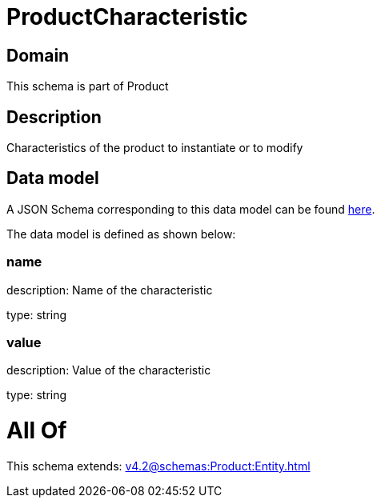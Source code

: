 = ProductCharacteristic

[#domain]
== Domain

This schema is part of Product

[#description]
== Description

Characteristics of the product to instantiate or to modify


[#data_model]
== Data model

A JSON Schema corresponding to this data model can be found https://tmforum.org[here].

The data model is defined as shown below:


=== name
description: Name of the characteristic

type: string


=== value
description: Value of the characteristic

type: string


= All Of 
This schema extends: xref:v4.2@schemas:Product:Entity.adoc[]
